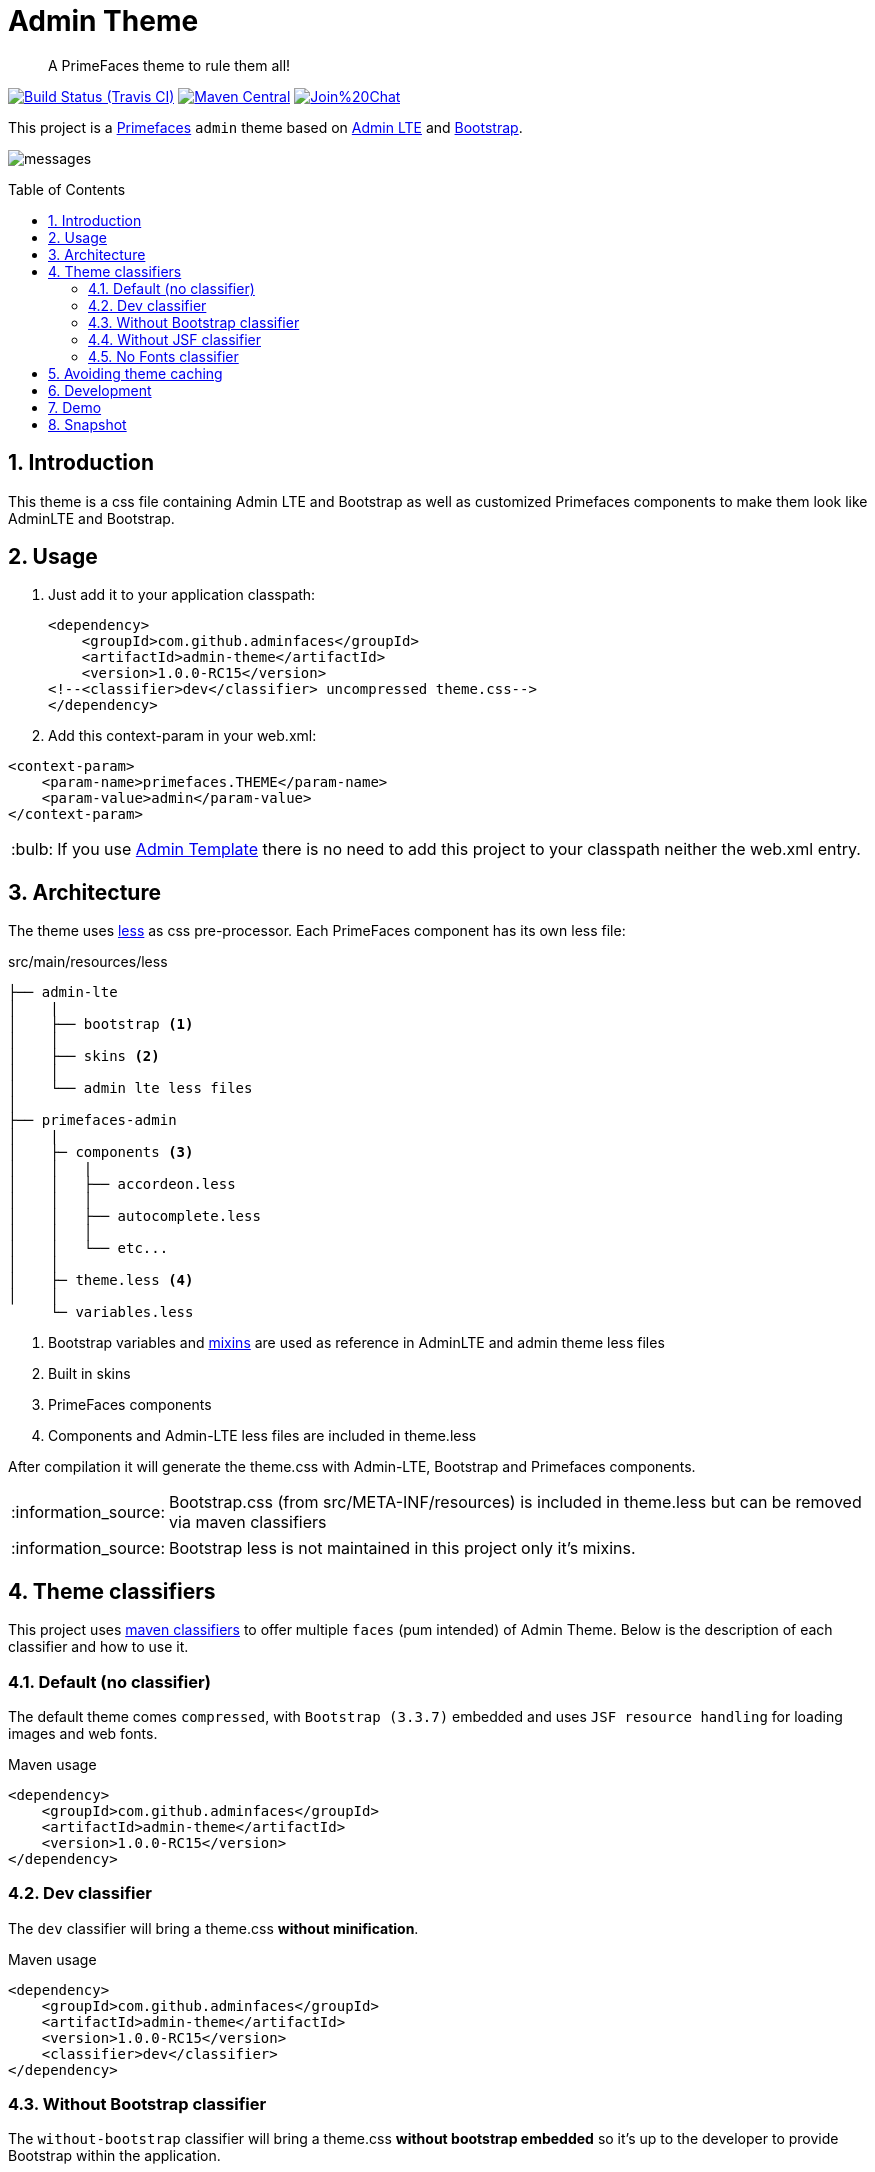 = Admin Theme
:page-layout: base
:toc: preamble
:source-language: java
:icons: font
:linkattrs:
:sectanchors:
:sectlink:
:numbered:
:doctype: book
:tip-caption: :bulb:
:note-caption: :information_source:
:important-caption: :heavy_exclamation_mark:
:caution-caption: :fire:
:warning-caption: :warning:

[quote]
____
A PrimeFaces theme to rule them all!
____

image:https://travis-ci.org/adminfaces/admin-theme.svg[Build Status (Travis CI), link=https://travis-ci.org/adminfaces/admin-theme]
image:https://maven-badges.herokuapp.com/maven-central/com.github.adminfaces/admin-theme/badge.svg["Maven Central",link="http://search.maven.org/#search|ga|1|admin-theme"]
image:https://badges.gitter.im/Join%20Chat.svg[link="https://gitter.im/adminfaces?utm_source=badge&utm_medium=badge&utm_campaign=pr-badge&utm_content=badge"]

This project is a http://primefaces.org/themes[Primefaces^] `admin` theme based on https://almsaeedstudio.com/themes/AdminLTE/index2.html[Admin LTE^] and http://getbootstrap.com[Bootstrap^].

image:messages.png[]


== Introduction

This theme is a css file containing Admin LTE and Bootstrap as well as customized Primefaces components to make them look like AdminLTE and Bootstrap.


== Usage

. Just add it to your application classpath:
+
[source,xml]
----
<dependency>
    <groupId>com.github.adminfaces</groupId>
    <artifactId>admin-theme</artifactId>
    <version>1.0.0-RC15</version>
<!--<classifier>dev</classifier> uncompressed theme.css-->
</dependency>
----
+
. Add this context-param in your web.xml:

----
<context-param>
    <param-name>primefaces.THEME</param-name>
    <param-value>admin</param-value>
</context-param>
----

TIP: If you use https://github.com/adminfaces/admin-template[Admin Template^] there is no need to add this project to your classpath neither the web.xml entry.

== Architecture

The theme uses http://lesscss.org/[less^] as css pre-processor. Each PrimeFaces component has its own less file:

.src/main/resources/less
----
├── admin-lte
│    |
│    ├── bootstrap <1>
│    │
│    ├── skins <2>
│    │
│    └── admin lte less files
│
├── primefaces-admin
│    |
│    ├─ components <3>
│    │   |
│    │   ├── accordeon.less
│    │   │
│    │   ├── autocomplete.less
│    │   │
│    │   └── etc...
│    │
│    ├─ theme.less <4>
│    │
     └─ variables.less
----
<1> Bootstrap variables and https://css-tricks.com/snippets/css/useful-css3-less-mixins/[mixins^] are used as reference in AdminLTE and admin theme less files
<2> Built in skins
<3> PrimeFaces components
<4> Components and Admin-LTE less files are included in theme.less

After compilation it will generate the theme.css with Admin-LTE, Bootstrap and Primefaces components.

NOTE: Bootstrap.css (from src/META-INF/resources) is included in theme.less but can be removed via maven classifiers

NOTE: Bootstrap less is not maintained in this project only it's mixins.


== Theme classifiers

This project uses http://stackoverflow.com/questions/20909634/what-is-the-purpose-of-classifier-tag-in-maven[maven classifiers^] to offer multiple `faces` (pum intended) of Admin Theme. Below is the description of each classifier and how to use it.

=== Default (no classifier)
The default theme comes `compressed`, with `Bootstrap (3.3.7)` embedded and uses `JSF resource handling` for loading images and web fonts.

.Maven usage
[source,xml]
----
<dependency>
    <groupId>com.github.adminfaces</groupId>
    <artifactId>admin-theme</artifactId>
    <version>1.0.0-RC15</version>
</dependency>
----

=== Dev classifier

The `dev` classifier will bring a theme.css *without minification*.

.Maven usage
[source,xml]
----
<dependency>
    <groupId>com.github.adminfaces</groupId>
    <artifactId>admin-theme</artifactId>
    <version>1.0.0-RC15</version>
    <classifier>dev</classifier>
</dependency>
----

=== Without Bootstrap classifier

The `without-bootstrap` classifier will bring a theme.css *without bootstrap embedded* so it's up to the developer to provide Bootstrap within the application.

.Maven usage
[source,xml]
----
<dependency>
    <groupId>com.github.adminfaces</groupId>
    <artifactId>admin-theme</artifactId>
    <version>1.0.0-RC15</version>
    <classifier>without-bootstrap</classifier>
</dependency>
----

=== Without JSF classifier

The `without-jsf` classifier will bring a theme.css *without JSF resource handling* so the theme can be used on projects (derived from PrimeFaces) without JSF like Prime React, PrimeUI or PrimeNG.


.Maven usage
[source,xml]
----
<dependency>
    <groupId>com.github.adminfaces</groupId>
    <artifactId>admin-theme</artifactId>
    <version>1.0.0-RC15</version>
    <classifier>without-jsf</classifier>
</dependency>
----

=== No Fonts classifier

Since `v1.0.0-RC16` web fonts such as `glyphicons` and `Source Sans Pro` are embedded inside the theme instead of being queried from a CDN. 

This makes the theme work offline or in environments with limited access to the internet but on the other hand results in a larger jar file, `~1MB` against `~200kb` when fonts are not in the theme.

So if you want a thinner theme you can use the *no-fonts* classifier:

[source,xml]
----
<dependency>
    <groupId>com.github.adminfaces</groupId>
    <artifactId>admin-theme</artifactId>
    <version>1.0.0-RC16</version>
    <classifier>no-fonts</classifier>
</dependency>
----


== Avoiding theme caching

Whenever the theme is updated to a new version in the project users may have to clear their browser caches to get the changes of the new theme.
Sometimes a theme update even introduces conflicts and only clearing browser cache fixes them.

To solve this issues you can use a theme classifier called *no-cache*:

.pom.xml
[source,xml]
----
<dependency>
    <groupId>com.github.adminfaces</groupId>
    <artifactId>admin-theme</artifactId>
    <version>1.0.0-RC15</version>
    <classifier>no-cache</classifier>
</dependency>
----

This classifier *appends the theme version* to the name of theme so you need to *change the theme name* in `web.xml`:

.web.xml
[source,xml]
----
<context-param>
    <param-name>primefaces.THEME</param-name>
    <param-value>admin-1.0.0-RC15</param-value>
</context-param>
----


== Development

To get your hands dirty with admin theme it is recommended to use http://github.com/adminfaces/admin-designer[Admin Designer^] in combination with http://brackets.io/[Brackets] or any tool that `compile less` files to css on save.

Using designer, which is backed by http://wildfly-swarm.io/[Wildfly Swarm^], plus brackets will let you change the components less files and see the results instantly.

NOTE: theme.less is already brackets aware so you just need to change any component less file, save it and see the results in Admin Designer.


== Demo

See https://github.com/adminfaces/admin-showcase[Admin Showcase^].

== Snapshot

Snapshots are published to https://oss.sonatype.org/content/repositories/snapshots/com/github/adminfaces/[maven central^] on each commit, to use it just declare the repository below on your `pom.xml`:

[source,xml]
----
<repositories>
    <repository>
        <snapshots/>
        <id>snapshots</id>
        <name>libs-snapshot</name>
        <url>https://oss.sonatype.org/content/repositories/snapshots</url>
    </repository>
</repositories>
----
